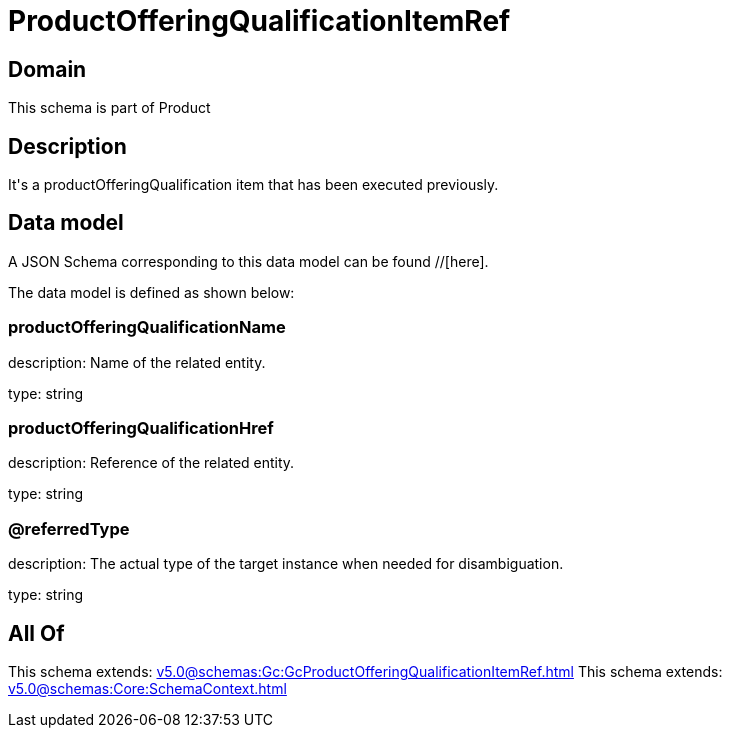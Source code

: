 = ProductOfferingQualificationItemRef

[#domain]
== Domain

This schema is part of Product

[#description]
== Description
It&#x27;s a productOfferingQualification item that has been executed previously.


[#data_model]
== Data model

A JSON Schema corresponding to this data model can be found //[here].



The data model is defined as shown below:


=== productOfferingQualificationName
description: Name of the related entity.

type: string


=== productOfferingQualificationHref
description: Reference of the related entity.

type: string


=== @referredType
description: The actual type of the target instance when needed for disambiguation.

type: string


[#all_of]
== All Of

This schema extends: xref:v5.0@schemas:Gc:GcProductOfferingQualificationItemRef.adoc[]
This schema extends: xref:v5.0@schemas:Core:SchemaContext.adoc[]
